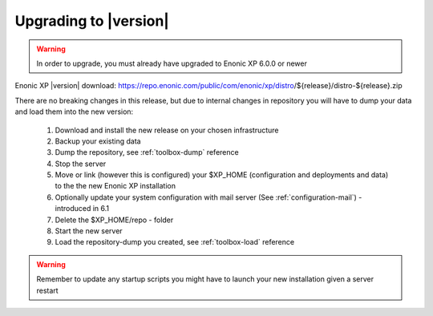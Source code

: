 .. _upgrading:

Upgrading to |version|
======================

.. warning:: In order to upgrade, you must already have upgraded to Enonic XP 6.0.0 or newer


Enonic XP |version| download: https://repo.enonic.com/public/com/enonic/xp/distro/${release}/distro-${release}.zip

There are no breaking changes in this release, but due to internal changes in repository you will have to dump your data and load them into the new version:

  #. Download and install the new release on your chosen infrastructure
  #. Backup your existing data
  #. Dump the repository, see :ref:`toolbox-dump` reference
  #. Stop the server
  #. Move or link (however this is configured) your $XP_HOME (configuration and deployments and data) to the the new Enonic XP installation
  #. Optionally update your system configuration with mail server (See :ref:`configuration-mail`) - introduced in 6.1
  #. Delete the $XP_HOME/repo - folder
  #. Start the new server
  #. Load the repository-dump you created, see :ref:`toolbox-load` reference

.. warning:: Remember to update any startup scripts you might have to launch your new installation given a server restart

